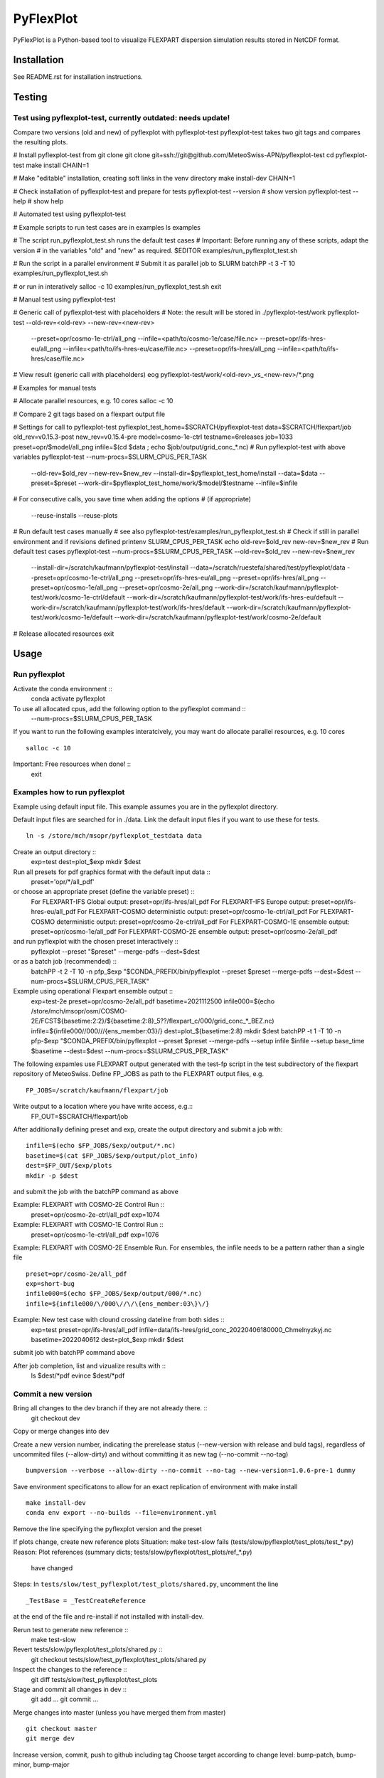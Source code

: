 ##########
PyFlexPlot
##########

PyFlexPlot is a Python-based tool to visualize FLEXPART dispersion
simulation results stored in NetCDF format.

Installation
============

See README.rst for installation instructions.

Testing
=======

Test using pyflexplot-test, currently outdated: needs update!
-------------------------------------------------------------

Compare two versions (old and new) of pyflexplot with pyflexplot-test
pyflexplot-test takes two git tags and compares the resulting plots.

# Install pyflexplot-test from git clone
git clone git+ssh://git@github.com/MeteoSwiss-APN/pyflexplot-test
cd pyflexplot-test
make install CHAIN=1

# Make "editable" installation, creating soft links in the venv directory
make install-dev CHAIN=1

# Check installation of pyflexplot-test and prepare for tests
pyflexplot-test --version  # show version
pyflexplot-test --help     # show help


# Automated test using pyflexplot-test

# Example scripts to run test cases are in examples
ls examples

# The script run_pyflexplot_test.sh runs the default test cases
# Important: Before running any of these scripts, adapt the version
# in the variables "old" and "new" as required.
$EDITOR examples/run_pyflexplot_test.sh

# Run the script in a parallel environment
# Submit it as parallel job to SLURM
batchPP -t 3 -T 10 examples/run_pyflexplot_test.sh

# or run in interatively
salloc -c 10
examples/run_pyflexplot_test.sh
exit


# Manual test using pyflexplot-test

# Generic call of pyflexplot-test with placeholders
# Note: the result will be stored in ./pyflexplot-test/work
pyflexplot-test --old-rev=<old-rev> --new-rev=<new-rev> \
    --preset=opr/cosmo-1e-ctrl/all_png --infile=<path/to/cosmo-1e/case/file.nc> \
    --preset=opr/ifs-hres-eu/all_png --infile=<path/to/ifs-hres-eu/case/file.nc> \
    --preset=opr/ifs-hres/all_png --infile=<path/to/ifs-hres/case/file.nc>
# View result (generic call with placeholders)
eog pyflexplot-test/work/<old-rev>_vs_<new-rev>/*.png

# Examples for manual tests

# Allocate parallel resources, e.g. 10 cores
salloc -c 10

# Compare 2 git tags based on a flexpart output file

# Settings for call to pyflexplot-test
pyflexplot_test_home=$SCRATCH/pyflexplot-test
data=$SCRATCH/flexpart/job
old_rev=v0.15.3-post
new_rev=v0.15.4-pre
model=cosmo-1e-ctrl
testname=6releases
job=1033
preset=opr/$model/all_png
infile=$(cd $data ; echo $job/output/grid_conc_*.nc)
# Run pyflexplot-test with above variables
pyflexplot-test --num-procs=$SLURM_CPUS_PER_TASK \
    --old-rev=$old_rev --new-rev=$new_rev \
    --install-dir=$pyflexplot_test_home/install \
    --data=$data \
    --preset=$preset \
    --work-dir=$pyflexplot_test_home/work/$model/$testname \
    --infile=$infile
# For consecutive calls, you save time when adding the options
# (if appropriate)
    --reuse-installs
    --reuse-plots

# Run default test cases manually
# see also pyflexplot-test/examples/run_pyflexplot_test.sh
# Check if still in parallel environment and if revisions defined
printenv SLURM_CPUS_PER_TASK
echo old-rev=$old_rev new-rev=$new_rev
# Run default test cases
pyflexplot-test --num-procs=$SLURM_CPUS_PER_TASK --old-rev=$old_rev --new-rev=$new_rev \
    --install-dir=/scratch/kaufmann/pyflexplot-test/install \
    --data=/scratch/ruestefa/shared/test/pyflexplot/data \
    --preset=opr/cosmo-1e-ctrl/all_png \
    --preset=opr/ifs-hres-eu/all_png \
    --preset=opr/ifs-hres/all_png \
    --preset=opr/cosmo-1e/all_png \
    --preset=opr/cosmo-2e/all_png \
    --work-dir=/scratch/kaufmann/pyflexplot-test/work/cosmo-1e-ctrl/default \
    --work-dir=/scratch/kaufmann/pyflexplot-test/work/ifs-hres-eu/default \
    --work-dir=/scratch/kaufmann/pyflexplot-test/work/ifs-hres/default \
    --work-dir=/scratch/kaufmann/pyflexplot-test/work/cosmo-1e/default \
    --work-dir=/scratch/kaufmann/pyflexplot-test/work/cosmo-2e/default

# Release allocated resources
exit


Usage
=====

Run pyflexplot
--------------

Activate the conda environment ::
  conda activate pyflexplot

To use all allocated cpus, add the following option to the pyflexplot command ::
  --num-procs=$SLURM_CPUS_PER_TASK

If you want to run the following examples interatcively,
you may want do allocate parallel resources, e.g. 10 cores ::
  salloc -c 10

Important: Free resources when done! ::
  exit

Examples how to run pyflexplot
------------------------------

Example using default input file.
This example assumes you are in the pyflexplot directory.

Default input files are searched for in ./data.
Link the default input files if you want to use these for tests. ::
  ln -s /store/mch/msopr/pyflexplot_testdata data

Create an output directory ::
  exp=test
  dest=plot_$exp
  mkdir $dest

Run all presets for pdf graphics format with the default input data ::
  preset='opr/*/all_pdf'

or choose an appropriate preset (define the variable preset) ::
  For FLEXPART-IFS      Global output:        preset=opr/ifs-hres/all_pdf
  For FLEXPART-IFS      Europe output:        preset=opr/ifs-hres-eu/all_pdf
  For FLEXPART-COSMO    deterministic output: preset=opr/cosmo-1e-ctrl/all_pdf
  For FLEXPART-COSMO    deterministic output: preset=opr/cosmo-2e-ctrl/all_pdf
  For FLEXPART-COSMO-1E ensemble output:      preset=opr/cosmo-1e/all_pdf
  For FLEXPART-COSMO-2E ensemble output:      preset=opr/cosmo-2e/all_pdf

and run pyflexplot with the chosen preset interactively ::
  pyflexplot --preset "$preset" --merge-pdfs --dest=$dest

or as a batch job (recommended) ::
  batchPP -t 2 -T 10 -n pfp_$exp "$CONDA_PREFIX/bin/pyflexplot --preset $preset --merge-pdfs --dest=$dest --num-procs=\$SLURM_CPUS_PER_TASK"

Example using operational Flexpart ensemble output ::
  exp=test-2e
  preset=opr/cosmo-2e/all_pdf
  basetime=2021112500
  infile000=$(echo /store/mch/msopr/osm/COSMO-2E/FCST${basetime:2:2}/${basetime:2:8}_5??/flexpart_c/000/grid_conc_*_BEZ.nc)
  infile=${infile000/\/000\//\/\{ens_member:03\}\/}
  dest=plot_${basetime:2:8}
  mkdir $dest
  batchPP -t 1 -T 10 -n pfp-$exp "$CONDA_PREFIX/bin/pyflexplot --preset $preset --merge-pdfs --setup infile $infile --setup base_time $basetime --dest=$dest --num-procs=\$SLURM_CPUS_PER_TASK"

The following expamles use FLEXPART output generated with the test-fp script
in the test subdirectory of the flexpart repository of MeteoSwiss. Define FP_JOBS
as path to the FLEXPART output files, e.g. ::
  FP_JOBS=/scratch/kaufmann/flexpart/job

Write output to a location where you have write access, e.g.::
  FP_OUT=$SCRATCH/flexpart/job

After additionally defining preset and exp, create the output directory
and submit a job with::
  infile=$(echo $FP_JOBS/$exp/output/*.nc)
  basetime=$(cat $FP_JOBS/$exp/output/plot_info)
  dest=$FP_OUT/$exp/plots
  mkdir -p $dest

and submit the job with the batchPP command as above

Example: FLEXPART with COSMO-2E Control Run ::
  preset=opr/cosmo-2e-ctrl/all_pdf
  exp=1074

Example: FLEXPART with COSMO-1E Control Run ::
  preset=opr/cosmo-1e-ctrl/all_pdf
  exp=1076

Example: FLEXPART with COSMO-2E Ensemble Run.
For ensembles, the infile needs to be a pattern rather than a single file ::
  preset=opr/cosmo-2e/all_pdf
  exp=short-bug
  infile000=$(echo $FP_JOBS/$exp/output/000/*.nc)
  infile=${infile000/\/000\//\/\{ens_member:03\}\/}

Example: New test case with clound crossing dateline from both sides ::
  exp=test
  preset=opr/ifs-hres/all_pdf
  infile=data/ifs-hres/grid_conc_20220406180000_Chmelnyzkyj.nc
  basetime=2022040612
  dest=plot_$exp
  mkdir $dest

submit job with batchPP command above

After job completion, list and vizualize results with ::
  ls $dest/*pdf
  evince $dest/*pdf


Commit a new version
--------------------

Bring all changes to the dev branch if they are not already there. ::
  git checkout dev

Copy or merge changes into dev

Create a new version number, indicating the prerelease status (--new-version
with release and buld tags), regardless of uncommited files (--allow-dirty)
and without committing it as new tag (--no-commit --no-tag) ::
  bumpversion --verbose --allow-dirty --no-commit --no-tag --new-version=1.0.6-pre-1 dummy


Save environment specificatons to allow for an exact replication of
environment with make install ::
  make install-dev
  conda env export --no-builds --file=environment.yml

Remove the line specifying the pyflexplot version and the preset

If plots change, create new reference plots
Situation: make test-slow fails (tests/slow/pyflexplot/test_plots/test_*.py)
Reason: Plot references (summary dicts; tests/slow/pyflexplot/test_plots/ref_*.py)
        have changed
Steps: In ``tests/slow/test_pyflexplot/test_plots/shared.py``, uncomment the line ::

       _TestBase = _TestCreateReference

at the end of the file and re-install if not installed with install-dev.

Rerun test to generate new reference ::
  make test-slow

Revert tests/slow/pyflexplot/test_plots/shared.py ::
  git checkout tests/slow/test_pyflexplot/test_plots/shared.py

Inspect the changes to the reference ::
  git diff tests/slow/test_pyflexplot/test_plots

Stage and commit all changes in dev ::
  git add ...
  git commit ...

Merge changes into master
(unless you have merged them from master) ::
  git checkout master
  git merge dev

Increase version, commit, push to github including tag
Choose target according to change level:
bump-patch, bump-minor, bump-major ::
  make bump-patch MSG=<message>

Push commit and associated tag to GitHub ::
  git push
  git push --tag

Continue development, preferably in the dev branch ::
  git checkout dev
  git merge master

